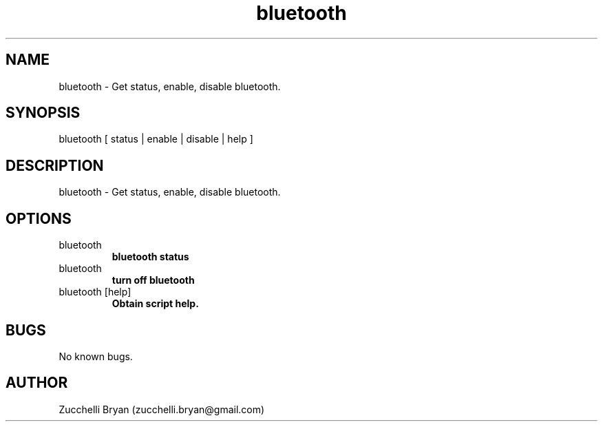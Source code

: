 .\" Manpage for bluetooth.
.\" Contact bryan.zucchellik@gmail.com to correct errors or typos.
.TH bluetooth 7 "06 Feb 2020" "ZaemonSH MacOS" "MacOS ZaemonSH customization"
.SH NAME
bluetooth \- Get status, enable, disable bluetooth.
.SH SYNOPSIS
bluetooth [ status | enable | disable | help ]
.SH DESCRIPTION
bluetooth \-  Get status, enable, disable bluetooth.
.SH OPTIONS

.IP bluetooth [status]
.B bluetooth status

.IP bluetooth [enable | disable]
.B turn off bluetooth

.IP "bluetooth [help]"
.B Obtain script help.

.SH BUGS
No known bugs.
.SH AUTHOR
Zucchelli Bryan (zucchelli.bryan@gmail.com)

